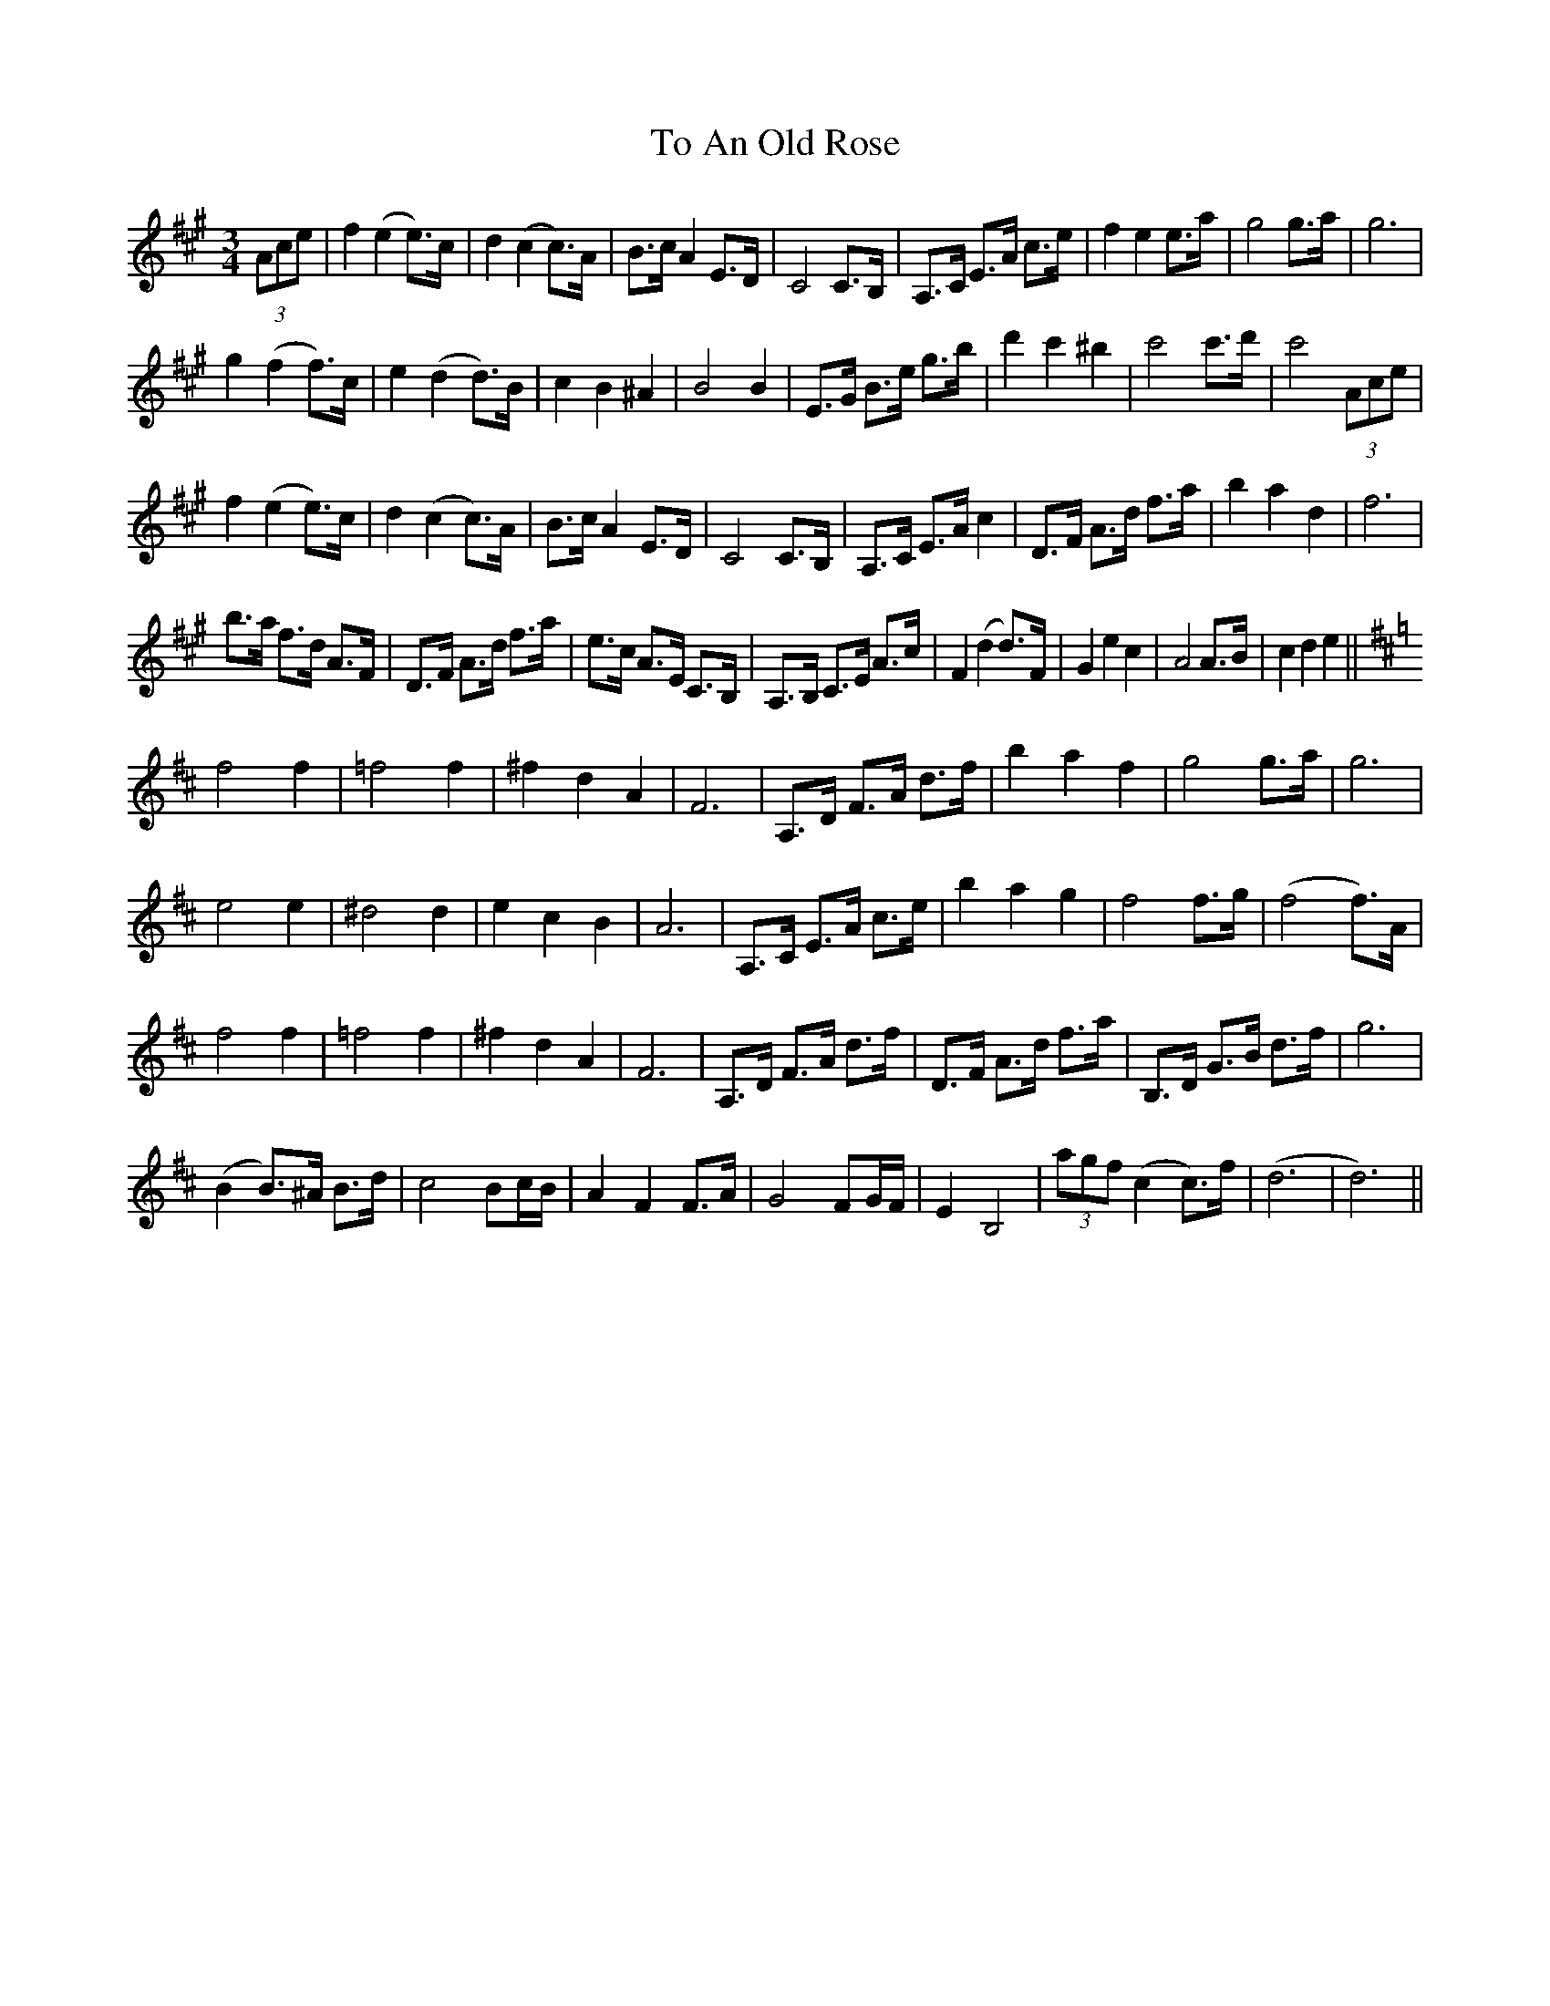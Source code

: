 X: 40254
T: To An Old Rose
R: waltz
M: 3/4
K: Amajor
L: 1/16
(3A2c2e2|f4(e4e3)c|d4(c4c3)A|B3cA4E3D|C8C3B,|A,3C E3A c3e|f4e4 e3a|g8 g3a|g12|
g4(f4f3)c|e4(d4d3)B|c4B4^A4|B8 B4|E3G B3e g3b|d'4c'4^b4|c'8 c'3d'|c'8 (3A2c2e2|
f4(e4e3)c|d4(c4c3)A|B3cA4E3D|C8C3B,|A,3C E3Ac4|D3F A3d f3a|b4a4d4|f12|
b3a f3d A3F|D3F A3d f3a|e3c A3E C3B,|A,3B, C3E A3c|F4(d4d3)F|G4 e4 c4|A8 A3B|c4d4e4||
K: D
f8f4|=f8f4|^f4d4A4|F12|A,3D F3A d3f|b4 a4 f4|g8 g3a|g12|
e8 e4|^d8 d4|e4c4 B4|A12|A,3C E3A c3e|b4a4g4|f8 f3g|(f8f3)A|
f8f4|=f8f4|^f4d4A4|F12|A,3D F3A d3f|D3F A3d f3a|B,3D G3B d3f|g12|
(B4B3)^A B3d|c8B2cB|A4F4 F3A|G8F2GF|E4B,8|(3a2g2f2 (c4c3)f|(d12|d12)||

